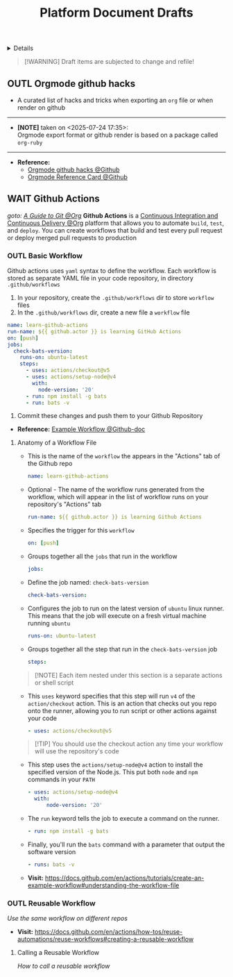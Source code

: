 #+TITLE: Platform Document Drafts

#+TODO: TODO(t) (e) DOIN(d) PEND(p) OUTL(o) EXPL(x) FDBK(b) WAIT(w) NEXT(n) IDEA(i) | ABRT(a) PRTL(r) RVIW(v) DONE(f)
#+OPTIONS: title:nil tags:nil todo:nil ^:nil f:t num:t pri:nil toc:t
#+LATEX_HEADER: \renewcommand\maketitle{} \usepackage[scaled]{helvet} \renewcommand\familydefault{\sfdefault}
#+FILETAGS: :DOC:DRAFT:PLATFORM:
#+HTML:<details>

* Document Drafts :DOC:DRAFT:PLATFORM:META:
#+HTML:</details>

#+NAME:Warning Message
#+BEGIN_QUOTE
[!WARNING]
Draft items are subjected to change and refile!
#+END_QUOTE
** OUTL Orgmode github hacks :ORGMODE:GITHUB:
:PROPERTIES:
:ID: efbdb9d4-436c-4736-b29f-d85d8c4263c7
:END:
- A curated list of hacks and tricks when exporting an =org= file or when render on github
-----
- *[NOTE]* taken on <2025-07-24 17:35>: \\
  Orgmode export format or github render is based on a package called =org-ruby=
-----
- *Reference:*
  - [[https://github.com/noncog/github-org-mode-hacks][Orgmode github hacks @Github]]
  - [[https://github.com/fniessen/refcard-org-mode][Orgmode Reference Card @Github]]
** WAIT Github Actions :GITHUB:githubactions:
DEADLINE: <2025-10-31 Fri>
/goto: [[id:2d5fffc1-20cd-45f8-994b-638481352951][A Guide to Git @Org]]/
*Github Actions* is a [[id:0ed7cc0d-f624-4dc3-b186-a7b3818d57f4][Continuous Integration and Continuous Delivery @Org]] platform that allows you to automate =build=, =test=, and =deploy=. You can create workflows that build and test every pull request or deploy merged pull requests to production
*** OUTL Basic Workflow
Github actions uses =yaml= syntax to define the workflow. Each workflow is stored as separate YAML file in your code repository, in directory =.github/workflows=
  1. In your repository, create the =.github/workflows= dir to store =workflow= files
  2. In the =.github/workflows= dir, create a new file a =workflow= file
#+NAME:Basic Workflows
#+BEGIN_SRC yaml
name: learn-github-actions
run-name: ${{ github.actor }} is learning GitHub Actions
on: [push]
jobs:
  check-bats-version:
    runs-on: ubuntu-latest
    steps:
      - uses: actions/checkout@v5
      - uses: actions/setup-node@v4
        with:
          node-version: '20'
      - run: npm install -g bats
      - run: bats -v
#+END_SRC
  3. Commit these changes and push them to your Github Repository
- *Reference:* [[https://docs.github.com/en/actions/tutorials/create-an-example-workflow#creating-an-example-workflow][Example Workflow @Github-doc]]
**** Anatomy of a Workflow File
+ This is the name of the =workflow= the appears in  the "Actions" tab of the Github repo
  #+BEGIN_SRC yaml
  name: learn-github-actions
  #+END_SRC
+ Optional - The name of the workflow runs generated from the workflow, which will appear in the list of workflow runs on your repository's "Actions" tab
  #+BEGIN_SRC yaml
  run-name: ${{ github.actor }} is learning Github Actions
  #+END_SRC
+ Specifies the trigger for this =workflow=
  #+BEGIN_SRC yaml
  on: [push]
  #+END_SRC
+ Groups together all the =jobs= that run in the workflow
  #+BEGIN_SRC yaml
  jobs:
  #+END_SRC
+ Define the job named: =check-bats-version=
  #+BEGIN_SRC yaml
  check-bats-version:
  #+END_SRC
+ Configures the job to run on the latest version of =ubuntu= linux runner. This means that the job will execute on a fresh virtual machine running =ubuntu=
  #+BEGIN_SRC yaml
  runs-on: ubuntu-latest
  #+END_SRC
+ Groups together all the step that run in the =check-bats-version= job
  #+BEGIN_SRC yaml
  steps:
  #+END_SRC

#+NAME:Github Actions Steps
#+BEGIN_QUOTE markdown
[!NOTE]
Each item nested under this section is a separate actions or shell script
#+END_QUOTE

+ This =uses= keyword specifies that this step will run =v4= of the =action/checkout= action. This is an action that checks out you repo onto the runner, allowing you to run script or other actions against your code
  #+BEGIN_SRC yaml
  - uses: actions/checkout@v5
  #+END_SRC

#+NAME:actions/checkout@v5
#+BEGIN_QUOTE markdown
[!TIP]
You should use the checkout action any time your workflow will use the repository's code
#+END_QUOTE

+ This step uses the =actions/setup-node@v4= action to install the specified version of the Node.js. This put both =node= and =npm= commands in your =PATH=
  #+BEGIN_SRC yaml
  - uses: actions/setup-node@v4
    with:
        node-version: '20'
  #+END_SRC
+ The =run= keyword tells the job to execute a command on the runner.
  #+BEGIN_SRC yaml
  - run: npm install -g bats
  #+END_SRC
+ Finally, you'll run the =bats= command with a parameter that output the software version
  #+BEGIN_SRC yaml
  - runs: bats -v
  #+END_SRC

- *Visit:* [[https://docs.github.com/en/actions/tutorials/create-an-example-workflow#understanding-the-workflow-file]]

*** OUTL Reusable Workflow
/Use the same workflow on different repos/
- *Visit:* [[https://docs.github.com/en/actions/how-tos/reuse-automations/reuse-workflows#creating-a-reusable-workflow]]
**** Calling a Reusable Workflow
/How to call a reusable workflow/
